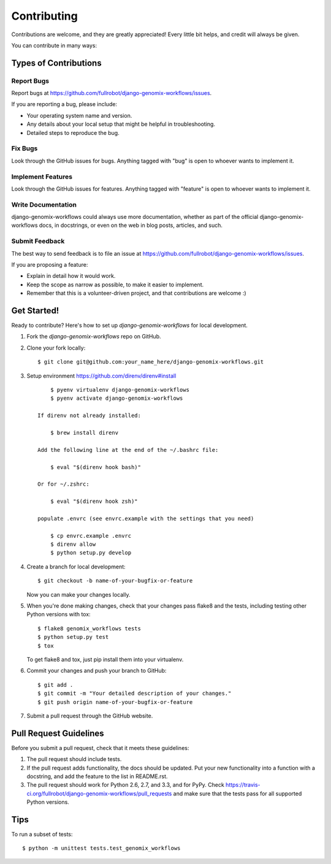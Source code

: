 ============
Contributing
============

Contributions are welcome, and they are greatly appreciated! Every
little bit helps, and credit will always be given.

You can contribute in many ways:

Types of Contributions
----------------------

Report Bugs
~~~~~~~~~~~
Report bugs at https://github.com/fullrobot/django-genomix-workflows/issues.

If you are reporting a bug, please include:

* Your operating system name and version.
* Any details about your local setup that might be helpful in troubleshooting.
* Detailed steps to reproduce the bug.

Fix Bugs
~~~~~~~~

Look through the GitHub issues for bugs. Anything tagged with "bug"
is open to whoever wants to implement it.

Implement Features
~~~~~~~~~~~~~~~~~~

Look through the GitHub issues for features. Anything tagged with "feature"
is open to whoever wants to implement it.

Write Documentation
~~~~~~~~~~~~~~~~~~~

django-genomix-workflows could always use more documentation, whether as part of the
official django-genomix-workflows docs, in docstrings, or even on the web in blog posts,
articles, and such.

Submit Feedback
~~~~~~~~~~~~~~~

The best way to send feedback is to file an issue at https://github.com/fullrobot/django-genomix-workflows/issues.

If you are proposing a feature:

* Explain in detail how it would work.
* Keep the scope as narrow as possible, to make it easier to implement.
* Remember that this is a volunteer-driven project, and that contributions
  are welcome :)

Get Started!
------------

Ready to contribute? Here's how to set up `django-genomix-workflows` for local development.

1. Fork the `django-genomix-workflows` repo on GitHub.
2. Clone your fork locally::

        $ git clone git@github.com:your_name_here/django-genomix-workflows.git

3. Setup environment https://github.com/direnv/direnv#install ::

        $ pyenv virtualenv django-genomix-workflows
        $ pyenv activate django-genomix-workflows

    If direnv not already installed:

        $ brew install direnv

    Add the following line at the end of the ~/.bashrc file:

        $ eval "$(direnv hook bash)"

    Or for ~/.zshrc:

        $ eval "$(direnv hook zsh)"

    populate .envrc (see envrc.example with the settings that you need)

        $ cp envrc.example .envrc
        $ direnv allow
        $ python setup.py develop

4. Create a branch for local development::

        $ git checkout -b name-of-your-bugfix-or-feature

   Now you can make your changes locally.

5. When you're done making changes, check that your changes pass flake8 and the
   tests, including testing other Python versions with tox::

        $ flake8 genomix_workflows tests
        $ python setup.py test
        $ tox

   To get flake8 and tox, just pip install them into your virtualenv.

6. Commit your changes and push your branch to GitHub::

        $ git add .
        $ git commit -m "Your detailed description of your changes."
        $ git push origin name-of-your-bugfix-or-feature

7. Submit a pull request through the GitHub website.

Pull Request Guidelines
-----------------------

Before you submit a pull request, check that it meets these guidelines:

1. The pull request should include tests.
2. If the pull request adds functionality, the docs should be updated. Put
   your new functionality into a function with a docstring, and add the
   feature to the list in README.rst.
3. The pull request should work for Python 2.6, 2.7, and 3.3, and for PyPy. Check
   https://travis-ci.org/fullrobot/django-genomix-workflows/pull_requests
   and make sure that the tests pass for all supported Python versions.

Tips
----

To run a subset of tests::

        $ python -m unittest tests.test_genomix_workflows
